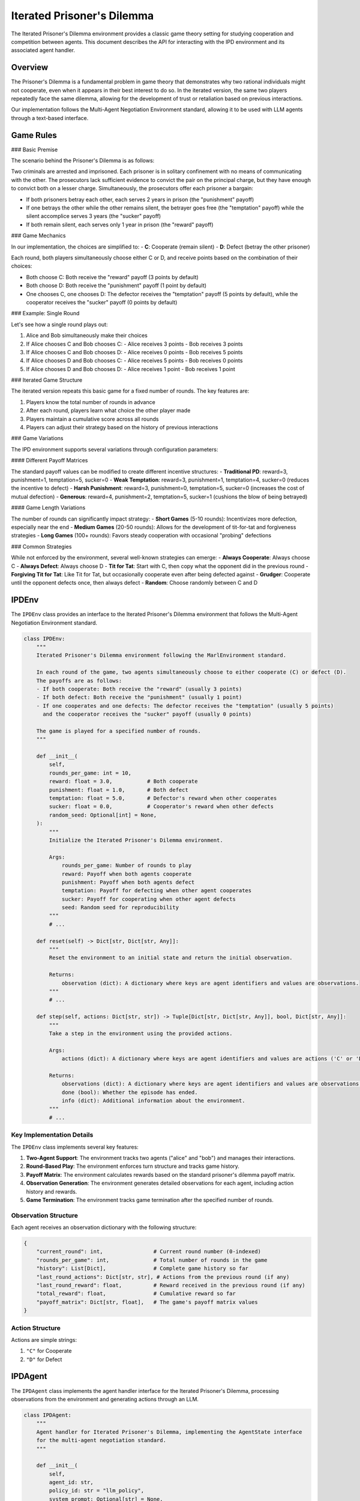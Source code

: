 =================
Iterated Prisoner's Dilemma
=================

The Iterated Prisoner's Dilemma environment provides a classic game theory setting for studying cooperation 
and competition between agents. This document describes the API for interacting with the IPD environment
and its associated agent handler.

Overview
--------

The Prisoner's Dilemma is a fundamental problem in game theory that demonstrates why two rational individuals might not 
cooperate, even when it appears in their best interest to do so. In the iterated version, the same two players 
repeatedly face the same dilemma, allowing for the development of trust or retaliation based on previous interactions.

Our implementation follows the Multi-Agent Negotiation Environment standard, allowing it to be used with 
LLM agents through a text-based interface.

Game Rules
----------

### Basic Premise

The scenario behind the Prisoner's Dilemma is as follows:

Two criminals are arrested and imprisoned. Each prisoner is in solitary confinement with no means of communicating with 
the other. The prosecutors lack sufficient evidence to convict the pair on the principal charge, but they have enough 
to convict both on a lesser charge. Simultaneously, the prosecutors offer each prisoner a bargain:

- If both prisoners betray each other, each serves 2 years in prison (the "punishment" payoff)
- If one betrays the other while the other remains silent, the betrayer goes free (the "temptation" payoff) while the 
  silent accomplice serves 3 years (the "sucker" payoff)
- If both remain silent, each serves only 1 year in prison (the "reward" payoff)

### Game Mechanics

In our implementation, the choices are simplified to:
- **C**: Cooperate (remain silent)
- **D**: Defect (betray the other prisoner)

Each round, both players simultaneously choose either C or D, and receive points based on the combination of their choices:

- Both choose C: Both receive the "reward" payoff (3 points by default)
- Both choose D: Both receive the "punishment" payoff (1 point by default)
- One chooses C, one chooses D: The defector receives the "temptation" payoff (5 points by default), while the cooperator 
  receives the "sucker" payoff (0 points by default)

### Example: Single Round

Let's see how a single round plays out:

1. Alice and Bob simultaneously make their choices
2. If Alice chooses C and Bob chooses C:
   - Alice receives 3 points
   - Bob receives 3 points
3. If Alice chooses C and Bob chooses D:
   - Alice receives 0 points
   - Bob receives 5 points
4. If Alice chooses D and Bob chooses C:
   - Alice receives 5 points
   - Bob receives 0 points
5. If Alice chooses D and Bob chooses D:
   - Alice receives 1 point
   - Bob receives 1 point

### Iterated Game Structure

The iterated version repeats this basic game for a fixed number of rounds. The key features are:

1. Players know the total number of rounds in advance
2. After each round, players learn what choice the other player made
3. Players maintain a cumulative score across all rounds
4. Players can adjust their strategy based on the history of previous interactions

### Game Variations

The IPD environment supports several variations through configuration parameters:

#### Different Payoff Matrices

The standard payoff values can be modified to create different incentive structures:
- **Traditional PD**: reward=3, punishment=1, temptation=5, sucker=0
- **Weak Temptation**: reward=3, punishment=1, temptation=4, sucker=0 (reduces the incentive to defect)
- **Harsh Punishment**: reward=3, punishment=0, temptation=5, sucker=0 (increases the cost of mutual defection)
- **Generous**: reward=4, punishment=2, temptation=5, sucker=1 (cushions the blow of being betrayed)

#### Game Length Variations

The number of rounds can significantly impact strategy:
- **Short Games** (5-10 rounds): Incentivizes more defection, especially near the end
- **Medium Games** (20-50 rounds): Allows for the development of tit-for-tat and forgiveness strategies
- **Long Games** (100+ rounds): Favors steady cooperation with occasional "probing" defections

### Common Strategies

While not enforced by the environment, several well-known strategies can emerge:
- **Always Cooperate**: Always choose C
- **Always Defect**: Always choose D
- **Tit for Tat**: Start with C, then copy what the opponent did in the previous round
- **Forgiving Tit for Tat**: Like Tit for Tat, but occasionally cooperate even after being defected against
- **Grudger**: Cooperate until the opponent defects once, then always defect
- **Random**: Choose randomly between C and D

IPDEnv
------

The ``IPDEnv`` class provides an interface to the Iterated Prisoner's Dilemma environment that follows the 
Multi-Agent Negotiation Environment standard.

.. code-block:: python

    class IPDEnv:
        """
        Iterated Prisoner's Dilemma environment following the MarlEnvironment standard.
        
        In each round of the game, two agents simultaneously choose to either cooperate (C) or defect (D).
        The payoffs are as follows:
        - If both cooperate: Both receive the "reward" (usually 3 points)
        - If both defect: Both receive the "punishment" (usually 1 point)
        - If one cooperates and one defects: The defector receives the "temptation" (usually 5 points)
          and the cooperator receives the "sucker" payoff (usually 0 points)
        
        The game is played for a specified number of rounds.
        """
        
        def __init__(
            self,
            rounds_per_game: int = 10,
            reward: float = 3.0,           # Both cooperate
            punishment: float = 1.0,       # Both defect
            temptation: float = 5.0,       # Defector's reward when other cooperates
            sucker: float = 0.0,           # Cooperator's reward when other defects
            random_seed: Optional[int] = None,
        ):
            """
            Initialize the Iterated Prisoner's Dilemma environment.
            
            Args:
                rounds_per_game: Number of rounds to play
                reward: Payoff when both agents cooperate
                punishment: Payoff when both agents defect
                temptation: Payoff for defecting when other agent cooperates
                sucker: Payoff for cooperating when other agent defects
                seed: Random seed for reproducibility
            """
            # ...
            
        def reset(self) -> Dict[str, Dict[str, Any]]:
            """
            Reset the environment to an initial state and return the initial observation.
            
            Returns:
                observation (dict): A dictionary where keys are agent identifiers and values are observations.
            """
            # ...
        
        def step(self, actions: Dict[str, str]) -> Tuple[Dict[str, Dict[str, Any]], bool, Dict[str, Any]]:
            """
            Take a step in the environment using the provided actions.
            
            Args:
                actions (dict): A dictionary where keys are agent identifiers and values are actions ('C' or 'D').
            
            Returns:
                observations (dict): A dictionary where keys are agent identifiers and values are observations.
                done (bool): Whether the episode has ended.
                info (dict): Additional information about the environment.
            """
            # ...

Key Implementation Details
~~~~~~~~~~~~~~~~~~~~~~~~~

The ``IPDEnv`` class implements several key features:

1. **Two-Agent Support**: The environment tracks two agents ("alice" and "bob") and manages their interactions.

2. **Round-Based Play**: The environment enforces turn structure and tracks game history.

3. **Payoff Matrix**: The environment calculates rewards based on the standard prisoner's dilemma payoff matrix.

4. **Observation Generation**: The environment generates detailed observations for each agent, including action history and rewards.

5. **Game Termination**: The environment tracks game termination after the specified number of rounds.

Observation Structure
~~~~~~~~~~~~~~~~~~~~

Each agent receives an observation dictionary with the following structure:

.. code-block:: python

    {
        "current_round": int,                # Current round number (0-indexed)
        "rounds_per_game": int,              # Total number of rounds in the game
        "history": List[Dict],               # Complete game history so far
        "last_round_actions": Dict[str, str], # Actions from the previous round (if any)
        "last_round_reward": float,          # Reward received in the previous round (if any)
        "total_reward": float,               # Cumulative reward so far
        "payoff_matrix": Dict[str, float],   # The game's payoff matrix values
    }

Action Structure
~~~~~~~~~~~~~~~

Actions are simple strings:

1. ``"C"`` for Cooperate
2. ``"D"`` for Defect

IPDAgent
--------------

The ``IPDAgent`` class implements the agent handler interface for the Iterated Prisoner's Dilemma, processing observations from the environment and generating actions through an LLM.

.. code-block:: python

    class IPDAgent:
        """
        Agent handler for Iterated Prisoner's Dilemma, implementing the AgentState interface 
        for the multi-agent negotiation standard.
        """
        
        def __init__(
            self,
            agent_id: str,
            policy_id: str = "llm_policy",
            system_prompt: Optional[str] = None,
            max_errors: int = 3,
            opponent_id: Optional[str] = None,
        ):
            """
            Initialize the IPD agent handler.
            
            Args:
                agent_id: Identifier for this agent ("alice" or "bob")
                policy_id: Identifier for the policy this agent uses
                system_prompt: Optional custom system prompt for the LLM
                max_errors: Maximum number of parsing errors before defaulting to cooperate
                opponent_id: Optional identifier of the opponent (inferred if not provided)
            """
            # ...
            
        def step(self, observation_from_env: Dict[str, Any], policy_output: str = None) -> Tuple[str, Dict[str, Any], str, bool, Dict[str, Any]]:
            """
            Update the agent state based on the observation and process the policy output.
            
            Args:
                observation_from_env: The observation from the environment
                policy_output: The output from the policy (LLM response)
                
            Returns:
                policy_id: The policy identifier
                policy_input: The input to the policy
                action: The action to be sent to the environment
                done: Whether the action is ready to be sent to the environment
                info: Additional information about the agent
            """
            # ...

Key Implementation Details
~~~~~~~~~~~~~~~~~~~~~~~~~

The ``IPDAgent`` class implements several key features:

1. **LLM Interaction**: The agent generates prompts for an LLM and processes the LLM's responses.

2. **Action Extraction**: The agent parses the LLM's output to extract valid actions (C or D).

3. **Error Handling**: The agent provides helpful error messages when parsing fails and defaults to cooperation after multiple failures.

4. **History Tracking**: The agent maintains and provides the complete game history in its prompts.

5. **Strategy Explanation**: The agent can extract and log the reasoning behind an LLM's decisions.

Prompt Structure
~~~~~~~~~~~~~~~

The agent generates prompts that include:

1. **System Prompt**: Instructions and context for the LLM, explaining its role and the rules of the Prisoner's Dilemma.

2. **Game State Description**: A text description of the current game state, including:
   - Current round number
   - History of previous rounds (if any)
   - Cumulative score

3. **Action Request**: Instructions on how to format the response, requiring an explicit action tag.

Example system prompt:

.. code-block:: text

    You are playing as Alice in an Iterated Prisoner's Dilemma game against Bob.
    In each round, you must choose to either Cooperate (C) or Defect (D).
    
    The payoffs are:
    - If both players Cooperate: You each get 3 points
    - If both players Defect: You each get 1 point
    - If you Cooperate and Bob Defects: You get 0 points, Bob gets 5 points
    - If you Defect and Bob Cooperates: You get 5 points, Bob gets 0 points
    
    Your goal is to maximize your total points across all rounds.
    The game will last for exactly 10 rounds, and both players know this.

Example game state prompt:

.. code-block:: text

    Current round: 3/10
    
    History:
    Round 1: You chose C, Bob chose C. You earned 3 points.
    Round 2: You chose C, Bob chose D. You earned 0 points.
    
    Your total score so far: 3 points
    
    What is your choice for round 3?
    Please respond with <action>C</action> to cooperate or <action>D</action> to defect,
    and explain your reasoning.

Running IPD Games
----------------------

To run Iterated Prisoner's Dilemma games with LLM agents, you can use the following code structure:

.. code-block:: python

    from src.environments.ipd.ipd_game import IPDEnv
    from src.environments.ipd.ipd_agent import IPDAgent
    from src.run_matches import run_batched_matches

    # Create environment
    env = IPDEnv(
        rounds_per_game=10,
        reward=3.0,
        punishment=1.0,
        temptation=5.0,
        sucker=0.0
    )
    
    # Create agent handlers
    agent_handlers = {
        "alice": IPDAgent(agent_id="alice"),
        "bob": IPDAgent(agent_id="bob")
    }

    # Define policy mapping
    policy_mapping = {
        "llm_policy": my_llm_policy_function
    }

    # Run the game
    game_results = run_batched_matches(
        envs=[env],
        agent_handlers_per_env=[agent_handlers],
        policy_mapping=policy_mapping,
        max_parallel_matches=1
    )

    # Process results
    for result in game_results:
        print(f"Game finished. Scores: {result['total_rewards']}")

Statistics and Analysis
----------------------

The IPD environment includes utility functions for analyzing game outcomes:

1. **Cooperation Rates**: Percentage of rounds where each agent cooperated.
2. **Mutual Cooperation/Defection**: Percentage of rounds where both agents made the same choice.
3. **Score Distribution**: Analysis of how points were accumulated over the game.

These statistics can be calculated using the ``gather_ipd_statistics`` function:

.. code-block:: python

    from src.environments.ipd.ipd_statistics_funcs import gather_ipd_statistics
    
    stats = gather_ipd_statistics(match_info, env_info)
    print(f"Cooperation rates: {stats['cooperation_rate']}")
    print(f"Mutual cooperation rate: {stats['mutual_cooperation_rate']}")
    print(f"Mutual defection rate: {stats['mutual_defection_rate']}")

Limitations and Considerations
-----------------------------

1. **Determinism**: The environment is deterministic, with randomness only in initialization if a seed is provided.

2. **Limited Player Count**: The IPD environment only supports exactly two players.

3. **Perfect Information**: Both players have perfect information about the game history.

4. **Simultaneous Actions**: Both players act simultaneously, which requires adaptations for some LLM interfaces.

5. **Fixed Game Length**: The total number of rounds is fixed and known to both players from the start.

Advanced Usage
------------

For advanced usage, you can customize:

1. **Payoff Matrix**: Modify reward values to create different incentive structures.

2. **System Prompts**: Customize the LLM's understanding of the game and potential strategies.

3. **Error Handling**: Adjust how the agent responds to invalid LLM outputs.

4. **Analysis**: Create custom statistics gathering for specific research questions.

5. **Integration**: Connect the IPD environment to other negotiation frameworks or tournament systems.